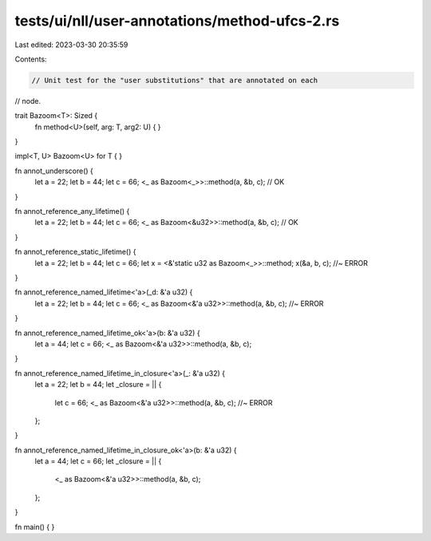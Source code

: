 tests/ui/nll/user-annotations/method-ufcs-2.rs
==============================================

Last edited: 2023-03-30 20:35:59

Contents:

.. code-block:: rs

    // Unit test for the "user substitutions" that are annotated on each
// node.

trait Bazoom<T>: Sized {
    fn method<U>(self, arg: T, arg2: U) { }
}

impl<T, U> Bazoom<U> for T {
}

fn annot_underscore() {
    let a = 22;
    let b = 44;
    let c = 66;
    <_ as Bazoom<_>>::method(a, &b, c); // OK
}

fn annot_reference_any_lifetime() {
    let a = 22;
    let b = 44;
    let c = 66;
    <_ as Bazoom<&u32>>::method(a, &b, c); // OK
}

fn annot_reference_static_lifetime() {
    let a = 22;
    let b = 44;
    let c = 66;
    let x = <&'static u32 as Bazoom<_>>::method;
    x(&a, b, c); //~ ERROR
}

fn annot_reference_named_lifetime<'a>(_d: &'a u32) {
    let a = 22;
    let b = 44;
    let c = 66;
    <_ as Bazoom<&'a u32>>::method(a, &b, c); //~ ERROR
}

fn annot_reference_named_lifetime_ok<'a>(b: &'a u32) {
    let a = 44;
    let c = 66;
    <_ as Bazoom<&'a u32>>::method(a, &b, c);
}

fn annot_reference_named_lifetime_in_closure<'a>(_: &'a u32) {
    let a = 22;
    let b = 44;
    let _closure = || {
        let c = 66;
        <_ as Bazoom<&'a u32>>::method(a, &b, c); //~ ERROR
    };
}

fn annot_reference_named_lifetime_in_closure_ok<'a>(b: &'a u32) {
    let a = 44;
    let c = 66;
    let _closure = || {
        <_ as Bazoom<&'a u32>>::method(a, &b, c);
    };
}

fn main() { }



